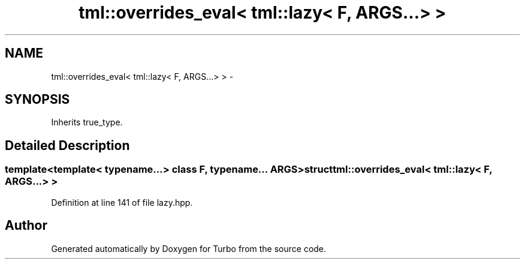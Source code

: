 .TH "tml::overrides_eval< tml::lazy< F, ARGS...> >" 3 "Fri Aug 22 2014" "Turbo" \" -*- nroff -*-
.ad l
.nh
.SH NAME
tml::overrides_eval< tml::lazy< F, ARGS...> > \- 
.SH SYNOPSIS
.br
.PP
.PP
Inherits true_type\&.
.SH "Detailed Description"
.PP 

.SS "template<template< typename\&.\&.\&.> class F, typename\&.\&.\&. ARGS>struct tml::overrides_eval< tml::lazy< F, ARGS\&.\&.\&.> >"

.PP
Definition at line 141 of file lazy\&.hpp\&.

.SH "Author"
.PP 
Generated automatically by Doxygen for Turbo from the source code\&.
